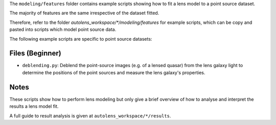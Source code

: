 The ``modeling/features`` folder contains example scripts showing how to fit a lens model to a point source dataset.

The majority of features are the same irrespective of the dataset fitted.

Therefore, refer to the folder
`autolens_workspace/*/modeling/features` for example scripts, which can be copy
and pasted into scripts which model point source data.

The following example scripts are specific to point source datasets:

Files (Beginner)
----------------

- ``deblending.py``: Deblend the point-source images (e.g. of a lensed quasar) from the lens galaxy light to determine the positions of the point sources and measure the lens galaxy's properties.

Notes
-----

These scripts show how to perform lens modeling but only give a brief overview of how to analyse
and interpret the results a lens model fit.

A full guide to result analysis is given at ``autolens_workspace/*/results``.

